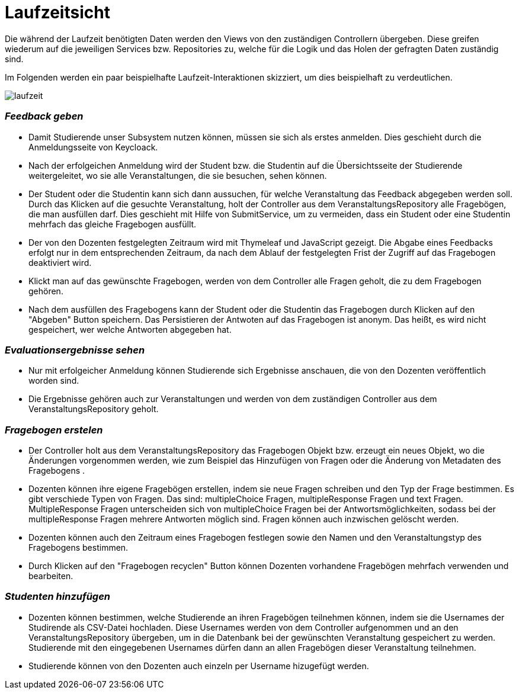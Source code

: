 = Laufzeitsicht

Die während der Laufzeit benötigten Daten werden den Views von den zuständigen Controllern übergeben.
Diese greifen wiederum auf die jeweiligen Services bzw. Repositories zu,
welche für die Logik und das Holen der gefragten Daten zuständig sind.

Im Folgenden werden ein paar beispielhafte Laufzeit-Interaktionen skizziert, um dies beispielhaft zu verdeutlichen.

[.thumb]
image:images/laufzeit.png[align="center"]

=== _Feedback geben_

* Damit Studierende unser Subsystem nutzen können, müssen sie sich als erstes anmelden.
Dies geschieht durch die Anmeldungsseite von Keycloack.

* Nach der erfolgeichen Anmeldung wird der Student bzw. die Studentin auf die Übersichtsseite der Studierende weitergeleitet,
wo sie alle Veranstaltungen, die sie besuchen, sehen können.

* Der Student oder die Studentin kann sich dann aussuchen, für welche Veranstaltung das Feedback abgegeben werden soll.
Durch das Klicken auf die gesuchte Veranstaltung, holt der Controller aus dem VeranstaltungsRepository alle Fragebögen, die man ausfüllen darf.
Dies geschieht mit Hilfe von SubmitService, um zu vermeiden, dass ein Student oder eine Studentin mehrfach das gleiche Fragebogen ausfüllt.

* Der von den Dozenten festgelegten Zeitraum wird mit Thymeleaf und JavaScript gezeigt.
Die Abgabe eines Feedbacks erfolgt nur in dem entsprechenden Zeitraum, da nach dem Ablauf der festgelegten Frist der Zugriff auf das Fragebogen deaktiviert wird.

* Klickt man auf das gewünschte Fragebogen, werden von dem Controller alle Fragen geholt, die zu dem Fragebogen gehören.

* Nach dem ausfüllen des Fragebogens kann der Student oder die Studentin das Fragebogen durch Klicken auf den "Abgeben" Button speichern.
Das Persistieren der Antwoten auf das Fragebogen ist anonym. Das heißt, es wird nicht gespeichert, wer welche Antworten abgegeben hat.

=== _Evaluationsergebnisse sehen_

* Nur mit erfolgeicher Anmeldung können Studierende sich Ergebnisse anschauen, die von den Dozenten veröffentlich worden sind.

* Die Ergebnisse gehören auch zur Veranstaltungen und werden von dem zuständigen Controller aus dem VeranstaltungsRepository geholt.

=== _Fragebogen erstelen_

* Der Controller holt aus dem VeranstaltungsRepository das Fragebogen Objekt bzw. erzeugt ein neues Objekt, wo die Änderungen vorgenommen werden, wie zum Beispiel
das Hinzufügen von Fragen oder die Änderung von Metadaten des Fragebogens .

* Dozenten können ihre eigene Fragebögen erstellen, indem sie neue Fragen schreiben und den Typ der Frage bestimmen.
Es gibt verschiede Typen von Fragen. Das sind: multipleChoice Fragen, multipleResponse Fragen und text Fragen.
MultipleResponse Fragen unterscheiden sich von multipleChoice Fragen bei der Antwortsmöglichkeiten, sodass bei der multipleResponse Fragen mehrere Antworten möglich sind.
Fragen können auch inzwischen gelöscht werden.

* Dozenten können auch den Zeitraum eines Fragebogen festlegen sowie den Namen und den Veranstaltungstyp des Fragebogens bestimmen.

* Durch Klicken auf den "Fragebogen recyclen" Button können Dozenten vorhandene Fragebögen mehrfach verwenden und bearbeiten.

=== _Studenten hinzufügen_

* Dozenten können bestimmen, welche Studierende an ihren Fragebögen teilnehmen können, indem sie die Usernames der Studirende als CSV-Datei hochladen.
Diese Usernames werden von dem Controller aufgenommen und an den VeranstaltungsRepository übergeben, um in die Datenbank bei der gewünschten Veranstaltung gespeichert zu werden.
Studierende mit den eingegebenen Usernames dürfen dann an allen Fragebögen dieser Veranstaltung teilnehmen.

* Studierende können von den Dozenten auch einzeln per Username hizugefügt werden.